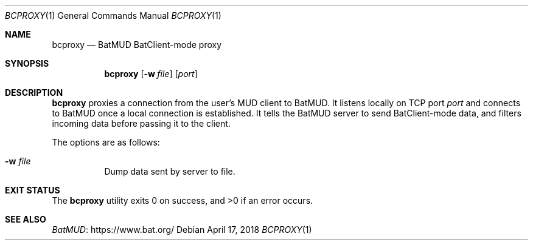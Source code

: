 .Dd April 17, 2018
.Dt BCPROXY 1
.Os
.Sh NAME
.Nm bcproxy
.Nd BatMUD BatClient-mode proxy
.Sh SYNOPSIS
.Nm bcproxy
.Op Fl w Ar file
.Op Ar port
.Sh DESCRIPTION
.Nm
proxies a connection from the user's MUD client to BatMUD.
It listens locally on TCP port
.Ar port
and connects to BatMUD once a local connection is established.
It tells the BatMUD server to send BatClient-mode data, and filters incoming
data before passing it to the client.
.Pp
The options are as follows:
.Bl -tag -width Ds
.It Fl w Ar file
Dump data sent by server to file.
.El
.Sh EXIT STATUS
.Ex -std
.Sh SEE ALSO
.Lk https://www.bat.org/ "BatMUD"
